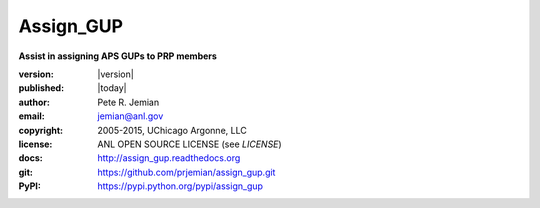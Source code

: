 
==========
Assign_GUP
==========

**Assist in assigning APS GUPs to PRP members**

:version: |version|
:published: |today|

:author: 	Pete R. Jemian
:email:  	jemian@anl.gov
:copyright: 2005-2015, UChicago Argonne, LLC
:license:   ANL OPEN SOURCE LICENSE (see *LICENSE*)
:docs:      http://assign_gup.readthedocs.org
:git:       https://github.com/prjemian/assign_gup.git
:PyPI:      https://pypi.python.org/pypi/assign_gup